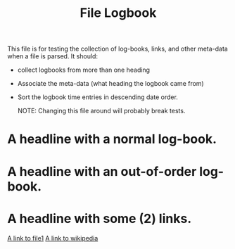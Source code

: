 #+TITLE: File Logbook

This file is for testing the collection of log-books, links, and other meta-data
when a file is parsed. It should:

- collect logbooks from more than one heading
- Associate the meta-data (what heading the logbook came from)
- Sort the logbook time entries in descending date order.

 NOTE: Changing this file around will probably break tests.

* A headline with a normal log-book.
:LOGBOOK:
CLOCK: [2020-01-02 Thu 16:09]--[2020-01-02 Thu 16:20] =>  0:11
CLOCK: [2020-04-26 Sun 16:09]--[2020-04-26 Sun 18:20] =>  2:11
:END:

* A headline with an out-of-order log-book.
:LOGBOOK:
CLOCK: [2017-03-09 Thu 16:09]--[2017-03-09 Thu 18:20] =>  2:11
CLOCK: [2020-04-25 Sat 16:09]--[2020-04-25 Sat 16:20] =>  0:11
:END:
* A headline with some (2) links.

[[file:file1.org][A link to file1]]
[[https://www.wikipedia.org/][A link to wikipedia]]
